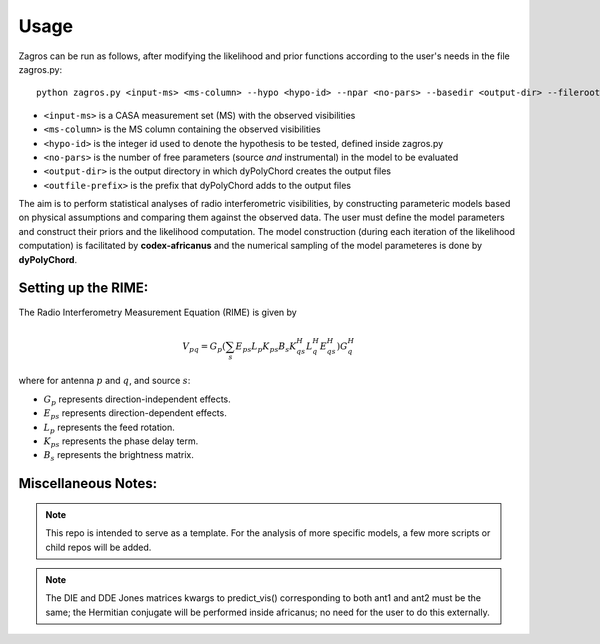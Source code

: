 =====
Usage
=====

Zagros can be run as follows, after modifying the likelihood and prior functions according to the user's needs in the file zagros.py::

    python zagros.py <input-ms> <ms-column> --hypo <hypo-id> --npar <no-pars> --basedir <output-dir> --fileroot <outfile-prefix>

* ``<input-ms>`` is a CASA measurement set (MS) with the observed visibilities
* ``<ms-column>`` is the MS column containing the observed visibilities
* ``<hypo-id>`` is the integer id used to denote the hypothesis to be tested, defined inside zagros.py
* ``<no-pars>`` is the number of free parameters (source *and* instrumental) in the model to be evaluated
* ``<output-dir>`` is the output directory in which dyPolyChord creates the output files
* ``<outfile-prefix>`` is the prefix that dyPolyChord adds to the output files

The aim is to perform statistical analyses of radio interferometric visibilities, by constructing parameteric models based on physical assumptions and comparing them against the observed data. 
The user must define the model parameters and construct their priors and the likelihood computation.
The model construction (during each iteration of the likelihood computation) is facilitated by **codex-africanus** and the numerical sampling of the model parameteres is done by **dyPolyChord**.

Setting up the RIME:
--------------------

The Radio Interferometry Measurement Equation (RIME) is given by

.. math::

    V_{pq} = G_{p} \left(
        \sum_{s} E_{ps} L_{p} K_{ps}
        B_{s}
        K_{qs}^H L_{q}^H E_{qs}^H
        \right) G_{q}^H

where for antenna :math:`p` and :math:`q`, and source :math:`s`:

- :math:`G_{p}` represents direction-independent effects.
- :math:`E_{ps}` represents direction-dependent effects.
- :math:`L_{p}` represents the feed rotation.
- :math:`K_{ps}` represents the phase delay term.
- :math:`B_{s}` represents the brightness matrix.

Miscellaneous Notes:
--------------------

.. note:: This repo is intended to serve as a template. For the analysis of more specific models, a few more scripts or child repos will be added.

.. note:: The DIE and DDE Jones matrices kwargs to predict_vis() corresponding to both ant1 and ant2 must be the same; the Hermitian conjugate will be performed inside africanus;
          no need for the user to do this externally.
